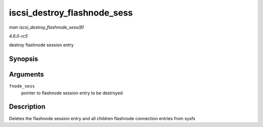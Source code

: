 .. -*- coding: utf-8; mode: rst -*-

.. _API-iscsi-destroy-flashnode-sess:

============================
iscsi_destroy_flashnode_sess
============================

*man iscsi_destroy_flashnode_sess(9)*

*4.6.0-rc5*

destroy flashnode session entry


Synopsis
========

.. c:function:: void iscsi_destroy_flashnode_sess( struct iscsi_bus_flash_session * fnode_sess )

Arguments
=========

``fnode_sess``
    pointer to flashnode session entry to be destroyed


Description
===========

Deletes the flashnode session entry and all children flashnode
connection entries from sysfs


.. ------------------------------------------------------------------------------
.. This file was automatically converted from DocBook-XML with the dbxml
.. library (https://github.com/return42/sphkerneldoc). The origin XML comes
.. from the linux kernel, refer to:
..
.. * https://github.com/torvalds/linux/tree/master/Documentation/DocBook
.. ------------------------------------------------------------------------------
